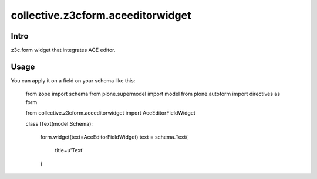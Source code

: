 ==================================
collective.z3cform.aceeditorwidget
==================================

Intro
-----

z3c.form widget that integrates ACE editor.

Usage
-----

You can apply it on a field on your schema like this:

    from zope import schema
    from plone.supermodel import model
    from plone.autoform import directives as form

    from collective.z3cform.aceeditorwidget import AceEditorFieldWidget


    class IText(model.Schema):

        form.widget(text=AceEditorFieldWidget)
        text = schema.Text(
            title=u'Text'
        )

